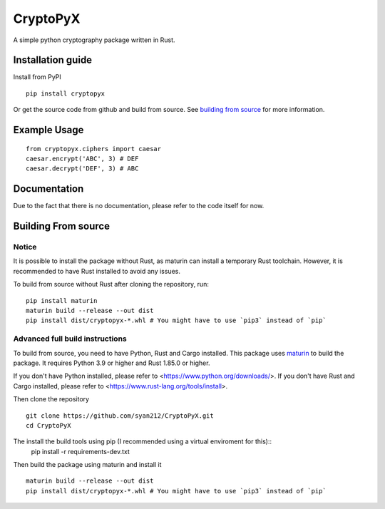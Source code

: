 #########
CryptoPyX
#########

.. image:: https://img.shields.io/endpoint?url=https://raw.githubusercontent.com/astral-sh/ruff/main/assets/badge/v2.json
    :target: https://github.com/astral-sh/ruff
    :alt: Ruff

.. image:: https://img.shields.io/pypi/pyversions/cryptopyx
    :target: https://pypi.org/project/cryptopyx/
    :alt: PyPI - Python Version

.. image:: https://img.shields.io/pypi/v/cryptopyx?label=PyPI%20Version&color=blue
    :alt: PyPI - Version
    :target: https://pypi.org/project/cryptopyx/#history

.. image:: https://img.shields.io/pypi/dm/cryptopyx?label=PyPI%20Downloads&color=blue
    :alt: PyPI - Downloads
    :target: https://pypi.org/project/cryptopyx/

.. image:: https://github.com/syan212/CryptoPyX/actions/workflows/CI.yml/badge.svg
    :target: https://github.com/syan212/CryptoPyX/actions/workflows/CI.yml
    :alt: CI Status

.. image:: https://github.com/syan212/CryptoPyX/actions/workflows/dependabot/dependabot-updates/badge.svg
    :target: https://github.com/syan212/CryptoPyX/actions/workflows/dependabot/dependabot-updates
    :alt: Dependabot Status

.. image:: https://github.com/syan212/CryptoPyX/actions/workflows/pypi.yml/badge.svg?event=release
    :target: https://github.com/syan212/CryptoPyX/actions/workflows/pypi.yml
    :alt: Publish to PyPI Status

.. image:: https://img.shields.io/github/license/syan212/cryptopyx
    :target: https://github.com/syan212/CryptoPyX/blob/main/LICENSE
    :alt: License

A simple python cryptography package written in Rust.

Installation guide
==================

Install from PyPI

::

    pip install cryptopyx

Or get the source code from github and build from source.
See `building from source <#building-from-source>`_ for more information.

Example Usage
=============

::

    from cryptopyx.ciphers import caesar
    caesar.encrypt('ABC', 3) # DEF
    caesar.decrypt('DEF', 3) # ABC


Documentation
=============

Due to the fact that there is no documentation, please refer to the code itself for now.

.. _build-from-source:

Building From source
====================

Notice
------

It is possible to install the package without Rust, as maturin can install a temporary Rust toolchain.
However, it is recommended to have Rust installed to avoid any issues.

To build from source without Rust after cloning the repository, run:
:: 
    pip install maturin
    maturin build --release --out dist
    pip install dist/cryptopyx-*.whl # You might have to use `pip3` instead of `pip`

Advanced full build instructions
---------------------------------

To build from source, you need to have Python, Rust and Cargo installed.
This package uses `maturin <https://www.maturin.rs/>`_ to build the package.
It requires Python 3.9 or higher and Rust 1.85.0 or higher.

If you don't have Python installed, please refer to <https://www.python.org/downloads/>.
If you don't have Rust and Cargo installed, please refer to <https://www.rust-lang.org/tools/install>.

Then clone the repository
:: 
    git clone https://github.com/syan212/CryptoPyX.git
    cd CryptoPyX

The install the build tools using pip (I recommended using a virtual enviroment for this)::
    pip install -r requirements-dev.txt

Then build the package using maturin and install it
::
    maturin build --release --out dist
    pip install dist/cryptopyx-*.whl # You might have to use `pip3` instead of `pip`
